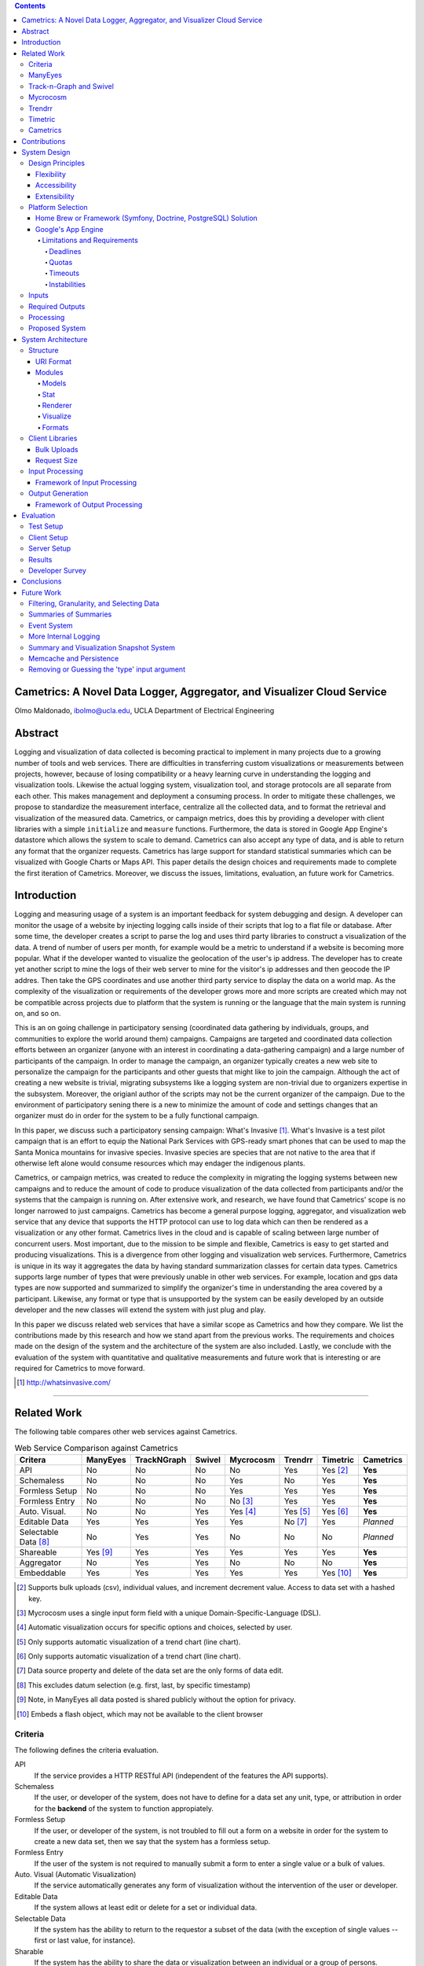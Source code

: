 .. contents::

Cametrics: A Novel Data Logger, Aggregator, and Visualizer Cloud Service
------------------------------------------------------------------------
Olmo Maldonado, ibolmo@ucla.edu, UCLA Department of Electrical Engineering

Abstract
--------
Logging and visualization of data collected is becoming practical to implement in many projects due to a growing number of tools and web services. There are difficulties in transferring custom visualizations or measurements between projects, however, because of losing compatibility or a heavy learning curve in understanding the logging and visualization tools. Likewise the actual logging system, visualization tool, and storage protocols are all separate from each other. This makes management and deployment a consuming process. In order to mitigate these challenges, we propose to standardize the measurement interface, centralize all the collected data, and to format the retrieval and visualization of the measured data. Cametrics, or campaign metrics, does this by providing a developer with client libraries with a simple ``initialize`` and ``measure`` functions. Furthermore, the data is stored in Google App Engine's datastore which allows the system to scale to demand. Cametrics can also accept any type of data, and is able to return any format that the organizer requests. Cametrics has large support for standard statistical summaries which can be visualized with Google Charts or Maps API. This paper details the design choices and requirements made to complete the first iteration of Cametrics. Moreover, we discuss the issues, limitations, evaluation, an future work for Cametrics.

Introduction
------------
Logging and measuring usage of a system is an important feedback for system debugging and design. A developer can monitor the usage of a website by injecting logging calls inside of their scripts that log to a flat file or database. After some time, the developer creates a script to parse the log and uses third party libraries to construct a visualization of the data. A trend of number of users per month, for example would be a metric to understand if a website is becoming more popular. What if the developer wanted to visualize the geolocation of the user's ip address. The developer has to create yet another script to mine the logs of their web server to mine for the visitor's ip addresses and then geocode the IP addres. Then take the GPS coordinates and use another third party service to display the data on a world map. As the complexity of the visualization or requirements of the developer grows more and more scripts are created which may not be compatible across projects due to platform that the system is running or the language that the main system is running on, and so on.

This is an on going challenge in participatory sensing (coordinated data gathering by individuals, groups, and communities to explore the world around them) campaigns. Campaigns are targeted and coordinated data collection efforts between an organizer (anyone with an interest in coordinating a data-gathering campaign) and a large number of participants of the campaign. In order to manage the campaign, an organizer typically creates a new web site to personalize the campaign for the participants and other guests that might like to join the campaign. Although the act of creating a new website is trivial, migrating subsystems like a logging system are non-trivial due to organizers expertise in the subsystem. Moreover, the origianl author of the scripts may not be the current organizer of the campaign. Due to the environment of participatory sening there is a new to minimize the amount of code and settings changes that an organizer must do in order for the system to be a fully functional campaign.

In this paper, we discuss such a participatory sensing campaign: What's Invasive [#]_. What's Invasive is a test pilot campaign that is an effort to equip the National Park Services with GPS-ready smart phones that can be used to map the Santa Monica mountains for invasive species. Invasive species are species that are not native to the area that if otherwise left alone would consume resources which may endager the indigenous plants.

Cametrics, or campaign metrics, was created to reduce the complexity in migrating the logging systems between new campaigns and to reduce the amount of code to produce visualization of the data collected from participants and/or the systems that the campaign is running on. After extensive work, and research, we have found that Cametrics' scope is no longer narrowed to just campaigns. Cametrics has become a general purpose logging, aggregator, and visualization web service that any device that supports the HTTP protocol can use to log data which can then be rendered as a visualization or any other format. Cametrics lives in the cloud and is capable of scaling between large number of concurrent users. Most important, due to the mission to be simple and flexible, Cametrics is easy to get started and producing visualizations. This is a divergence from other logging and visualization web services. Furthermore, Cametrics is unique in its way it aggregates the data by having standard summarization classes for certain data types. Cametrics supports large number of types that were previously unable in other web services. For example, location and gps data types are now supported and summarized to simplify the organizer's time in understanding the area covered by a participant. Likewise, any format or type that is unsupported by the system can be easily developed by an outside developer and the new classes will extend the system with just plug and play. 

In this paper we discuss related web services that have a similar scope as Cametrics and how they compare. We list the contributions made by this research and how we stand apart from the previous works. The requirements and choices made on the design of the system and the architecture of the system are also included. Lastly, we conclude with the evaluation of the system with quantitative and qualitative measurements and future work that is interesting or are required for Cametrics to move forward.

.. [#] http://whatsinvasive.com/


---------------------------------------------------------------------------------------


Related Work
------------
.. need into to section

The following table compares other web services against Cametrics. 

.. table:: Web Service Comparison against Cametrics

    +----------------------+----------+-------------+--------+-----------+----------+----------+-----------+
    | Critera              | ManyEyes | TrackNGraph | Swivel | Mycrocosm | Trendrr  | Timetric | Cametrics |
    +======================+==========+=============+========+===========+==========+==========+===========+
    | API                  | No       | No          | No     | No        | Yes      | Yes [#]_ | **Yes**   |
    +----------------------+----------+-------------+--------+-----------+----------+----------+-----------+
    | Schemaless           | No       | No          | No     | Yes       | No       | Yes      | **Yes**   |
    +----------------------+----------+-------------+--------+-----------+----------+----------+-----------+
    | Formless Setup       | No       | No          | No     | Yes       | Yes      | Yes      | **Yes**   |
    +----------------------+----------+-------------+--------+-----------+----------+----------+-----------+
    | Formless Entry       | No       | No          | No     | No [#]_   | Yes      | Yes      | **Yes**   |
    +----------------------+----------+-------------+--------+-----------+----------+----------+-----------+
    | Auto. Visual.        | No       | No          | Yes    | Yes [#]_  | Yes [#]_ | Yes [#]_ | **Yes**   |
    +----------------------+----------+-------------+--------+-----------+----------+----------+-----------+
    | Editable Data        | Yes      | Yes         | Yes    | Yes       | No [#]_  | Yes      | *Planned* |
    +----------------------+----------+-------------+--------+-----------+----------+----------+-----------+
    | Selectable Data [#]_ | No       | Yes         | Yes    | No        | No       | No       | *Planned* |
    +----------------------+----------+-------------+--------+-----------+----------+----------+-----------+
    | Shareable            | Yes [#]_ | Yes         | Yes    | Yes       | Yes      | Yes      | **Yes**   |
    +----------------------+----------+-------------+--------+-----------+----------+----------+-----------+
    | Aggregator           | No       | Yes         | Yes    | No        | No       | No       | **Yes**   |
    +----------------------+----------+-------------+--------+-----------+----------+----------+-----------+
    | Embeddable           | Yes      | Yes         | Yes    | Yes       | Yes      | Yes [#]_ | **Yes**   |
    +----------------------+----------+-------------+--------+-----------+----------+----------+-----------+

.. [#] Supports bulk uploads (csv), individual values, and increment decrement value. Access to data set with a hashed key.
.. [#] Mycrocosm uses a single input form field with a unique Domain-Specific-Language (DSL).
.. [#] Automatic visualization occurs for specific options and choices, selected by user.
.. [#] Only supports automatic visualization of a trend chart (line chart).
.. [#] Only supports automatic visualization of a trend chart (line chart).
.. [#] Data source property and delete of the data set are the only forms of data edit.
.. [#] This excludes datum selection (e.g. first, last, by specific timestamp)
.. [#] Note, in ManyEyes all data posted is shared publicly without the option for privacy.
.. [#] Embeds a flash object, which may not be available to the client browser

Criteria
========
The following defines the criteria evaluation.

API
    If the service provides a HTTP RESTful API (independent of the features the API supports).

Schemaless
    If the user, or developer of the system, does not have to define for a data set any unit, type, or attribution in order for the **backend** of the system to function appropiately.

Formless Setup
    If the user, or developer of the system, is not troubled to fill out a form on a website in order for the system to create a new data set, then we say that the system has a formless setup.

Formless Entry
    If the user of the system is not required to manually submit a form to enter a single value or a bulk of values.

Auto. Visual (Automatic Visualization)
    If the service automatically generates any form of visualization without the intervention of the user or developer.
    
Editable Data
    If the system allows at least edit or delete for a set or individual data.
    
Selectable Data
    If the system has the ability to return to the requestor a subset of the data (with the exception of single values -- first or last value, for instance).
    
Sharable
    If the system has the ability to share the data or visualization between an individual or a group of persons.
    
Aggregator
    If the system has the ability to summarize, or aggregate, the data submitted for statistical understanding. For example, for a number series if the system can return the maximum value passed, then the system passes the aggregator criteria.
    
Embeddable
    If the system has the ability to provide the user with a manner to publish to a website or to copy/paste some code into another website without any further user intervention.

ManyEyes [#]_
=============

ManyEyes, by the IBM's Visual Communication Lab, allows the community to take public data sets and visualize them from a slew of available visuals. Due their strong focus on visualizations, they have lacked support to many of the criteria. The social and the wide variety of visualization options, however, could and should be implemented in Cametrics in the future.

.. [#] http://manyeyes.alphaworks.ibm.com/manyeyes/

Track-n-Graph [#]_ and Swivel
=============================

Track-n-Graph and Swivel are tools to track anything about their lives and to make sense of data, respectively. Track-n-Graph and Swivel fail on similar criteria because they depend highly on user's input on the type, unit, and other attributes of the data set that is uploaded and visualized. All steps in the flow of the data the user has an critical role. Their lack of API, for instance, forces the users to go on to their web site to upload bulk sets of data and the user has to setup the schema of the data appropiately before any uploads can even begin. 

.. [#] http://www.trackngraph.com/www/
.. [#] http://www.swivel.com/

Mycrocosm [#]_
==============

Mycrocosm is a form of microblogging with the use of visualization. Assogba, et. al., had similar objectives with Mycrocosm as Cametrics. Mycrocosm attempts to reduce the time to report/collect the user data by simplifying the user interface to report new data to the system. To enter data a user follows a simple Domain Specific Language (DSL) to denote new data sets or new values for a data set. Furthermore, Mycrocosm appears to be schameless which has the added benefit of reducing the complexity of the DSL. For time inputs, for example, the user just has to have 'time' as part of the input string and the type of the data set is automatically associated with time intervals. Unfortunately, they do not have an API or an aggregation (summary) of the data passed to the data sets. 

.. [#] http://mycro.media.mit.edu/

Trendrr [#]_
============

Trendrr takes public data sources and creates trend lines from the data received. Trendrr has custom data input, but is limited to the allowed data types that can be passed. Trendrr also has restrictions on how to select or delete portions of the data. Otherwise, Trendrr follows similar features as Cametrics in that they support an API for client input. This allows a generic device to create a data source stream for *many* others to use the feed for their own purposes. 

.. [#] http://trendrr.com/


Timetric [#]_
=============

Timetric is a tool for visualizing statististical data. Timetric became very close to supporting most of the criterian that would satify the requirements for the project. Unfortunately, their focus of their service is strictly on time series events, in other words on number value inputs. Aggregation of the data is also an unsupported feature.

.. [#] http://timetric.com/

Cametrics
=========

As indidcated in the table, Cametrics is in the progress of adding selecting (including resolution support) of the data set. Moreover work is in progress to add the ability to delete specific data set or datum (with appropiate reductions in the summaries).


---------------------------------------------------------------------------------------


Contributions
-------------
Camertrics is a new take on the data visualization, aggregation, and logging. In all the services, no one attempts to log data as it is being pushed by a script. The only one comparable to that is trendrr but they use public data streams which do not have the same data rate as participatory campaigns. Moreover, some of the services are strict in the type of data that is passed into the system. In contrast, Cametrics accepts any data type as passed by the organizer. If the system does not support the type, it is a matter of extending a subclass and following the interface defined in the parent class. Afterwards the system is capabple of supporting the type. Likewise, formats as returned by Cametrics are independent on the limitations of the system. New formats can be added in hours and organizers can contribute their own Renderer classes. By far the biggest contribution, is the simplicity in getting started and visualizing the data collected -- and as it is being collected. All other services require the user to build the visualization, for Cametrics the visualization is automated and can be customized to fit their needs. 

---------------------------------------------------------------------------------------


System Design
-------------

Design Principles
=================
The design of the system should support flexibility, accesability, and extensibility principles.

Flexibility
~~~~~~~~~~~
The developer should not have to learn a new language or have formal training on database system design to understand how to create or organize data sets. The system should conform to the developer's own concept of how the data is organized -- be it hierarchical or relational. Likewise, the system should encourage code reuse, simplicity (KISS), and intuitiveness when defining new data sets and recalling values or statistics from the system.

Accessibility 
~~~~~~~~~~~~~
The system should be accessible programmatically and through an interface on a website. In either case, the system should have standard Create, Retrieve, Update, and Delete operations for all data sets, datum, and campaigns. The system should have a 99.9% up time and the responsiveness of the upload and download mechanisms of the site should be responsive so that systems that embeds or pushes data out and into the system are not bottlenecked by Cametrics.

Extensibility
~~~~~~~~~~~~~
Since campaigns are rapidly being deployed and user requirements per campaign fluctuate per client basis, the system has to have the ability to start with a base class of standard features but be able to support outside developement of the system. At each critical stage of the data flow from the input, to processing, to storage, to the retrieval, and the visualization should have a standard interface that a developer can use to subclass into a specific purpose that may not have been covered.


Platform Selection
==================
In selecting a platform to build Cametrics, one has a large variety of options that range from building your own personal framework, using a framework solutions, or using a cloud service. Although there is great benefit, and practice, in creating your own framework or utilizing a known, and popular, framework solution which includes an ORM and a standard DB (which can then be deployed to Amazon's EC2) we found Google's App Engine to be most appropiate for the system.

Home Brew or Framework (Symfony, Doctrine, PostgreSQL) Solution
~~~~~~~~~~~~~~~~~~~~~~~~~~~~~~~~~~~~~~~~~~~~~~~~~~~~~~~~~~~~~~~
The strength in creating an in-house solution by starting from scratch or selecting from a popular solution such as Symfony [#]_, Doctrine [#]_, and PostgreSQL [#]_, is in the flexibility in owning your own system. There's no quota limit, no time limit (assuming you remove execution limit in the programming language configurations -- PHP's ``set_time_limit``, for example), and there's no unexpected platform limitations that we might encounter by using a specific version of a language or missing dependencies due to system security measures by the platform developers. And many more. There's less things that one will be surprised by.

The downfall of a home brew or even using popular frameworks is the learning curve. This is especially true for the home brew system, which has very minimal documentation and maintenance support from a community. For the popular framework solution, it is less of a problem because the frameworks tend to have a large and active community to improve documentation and troubleshooting of the system usage and bugs; but due to the large number of framework components one would have to learn mulitple tools before one can understand how to troubleshoot errors. Additionally there is no guarantee that the system is scalable or responsive. Due to the prototype nature of most projects, one cannot load the testing environment with stress tests or real world usage. On average, most systems have to go an extensive testing to then realize that a large portion of code worked but was extremely ineffective to return results in a responsive manner.

A counter argument would be to use Amazon's EC2 [#]_ to compliment the home brew or framework solution so that *becomes* scalable. In other words, use more resources only when necessary. While this may be true, we argue that the system is not scalable it simply was fed more fuel to consume. Using EC2 will not address the non-scalable portions of the system and will only accrue costs which will then make the service impossible to run for free or without support from the community.

.. [#] http://symfony-project.org/
.. [#] http://doctrine-project.org/
.. [#] http://postgresql.org/

Google's App Engine [#]_
~~~~~~~~~~~~~~~~~~~~~~~~
Almost the reciprocal of the previous platform considerations, Google App Engine has a standard look and feel. The platform runs under Python 2.5.2, and only Python. All necessary packages to run a full-fledge system is already included in the SDK and makes getting started a breeze. This should satisfy a concern that the system may become unmanagable between the number of administrators and developers that shift and join the team as the years and use of the system progresses. Furthermore, makes the distribution of "Cametrics" as an open source project more appealing for others to use for their own projects to host to other people or domains.

The app engine also has a unique technology not common to the previous platforms: BigTable [BigTable]_. The BigTable has an interesting property that each entity (or record) is unique from each other. One record may have x-number of attributes (or columns) associated to the entity. This can differ from the kind (or table) definition that was defined in a model (schema) file. This is a very appealing property. One of the criteria discussed previously in the `Criteria`_ section is flexibility. If the columns are not fixed and we can create new columns for an object at run time, then this allows us to create decorator modules that receives the records which then modify the record columns without knowledge of the rest of the system.
.. ^^ may not be done

We are also guaranteed that the system will be assesible and scalable. The deployed application Cametrics, will run on Google's infastructure and it is very unlikely that their systems will go down without anyone noticing. Outsourcing the maintenance of the system, is very appealing because this allows us to focus strictly on the code quality and usage of the system. The site is almost guaranteed to be scalable not because we are in the "cloud" but because we are forced to be scalable. Google has a 30 second deadline that if a script does not finish within 30 seconds all operations seize and a ``DeadlineExceptionError`` is raised and the system has to respond within a few microseconds to handle the exception or the exception will terminate the running code. In the `Limitations and Requirements`_ we discuss other Google App Engine limitations and how they forced a specific manner of designing the internals of the system.

.. [#] http://code.google.com/appengine/
.. [BigTable] F. Chang, J. Dean, S. Ghemawat, W. C. Hsieh, D. A. Wallach, M. Burrows, T. Chandra, A. Fikes, and R. E. Gruber. BigTable: A distributed storage system for structured data. In Operating Systems Design and Implementation, 2006.

Limitations and Requirements
''''''''''''''''''''''''''''
In the process of design and testing of the system the following limitations became strict requirements that needed to be followed.

Deadlines
+++++++++
Google App Engine has a strict execution time deadline. In other systems, one could change the exeuction time limit to more than 30 seconds, but in Google App Engine all requests are given a 30 second window to execute. If the request handler script fails to terminate before the deadline the script is terminated by a DeadlineException exception. This is by far one of the growing problems that other developers have had to face, and simple optimizations can lend a big hand to recuding the latency of a script. For example, maintenance of your code and keeping it simple and with minimal dependencies has an immediate benefit in the execution time. For example, the first iteration of Cametrics all critical paths used Django 1.0.2 framework (in Google App Engine SDK, Django 0.96 is available) to handle requests. Because the 1.0.2 version of Django is not included in the SDK, a separate ``.zip`` archive of all the Django files is used in order to pass the 1000 files allowed in an application requirement. At every request, the zip file had been unzipped and loaded onto the Python runtime so that the framework can problem handle the request. This meant that every request had a fixed cost of a few seconds. Although this was not a big concern in the processing, other issues will be discussed in this section, a few seconds can be saved by removing this dependency from the critical paths. In a newer iteration of Cametrics, the POST and GET of data paths have been regressed to only use native SDK environment. As a result, GET operations are taking milliseconds in response rather than seconds. The difference is very apparent to a user. 

Quotas [#]_
+++++++++++
Everyday an application under the Google App Engine platform has to execute within a certain quota that is limited per day and per rate. For example, the CPU Time spent in a day may not exceed 46.30 CPU hours. Requests, for example, may not exceed 133328 requests in a day and also cannot exceed 500 requests per seconds. Understandably these quotas and requirements are set to prevent system overloading and for ensuring equal share of the platform. 

With billing enabled these limits change and daily limits are increased. For example the requests allowed in a day can change to 43,000,000 requests and the rate allowed is now 30,000 requests/minute. From speaking to a Google App Engine developer in the bi-monthly Internet Relay Chat (IRC) sessions, even enabling the Billing without a set budget has an immediate impact on the system performance. More tests are needed to verify this claim.

But even with billing enabled there fixed requirements that a developer must obey. File count limit, for example, states that an application may not have more than 1000 files in an applications. This prevents users in maliciously using the App Engine as a data warehouse. Likewise, one cannot exceed 1 MB per record size in the datastore. There are many more quota limits and many more hidden, or at least not well outlined, that an application has to follow.

Even with these requirements, a developer learns how to adjust the design of the system and perhaps it is warranted to claim that out of necessity a stronger and faster system is built. More discussions of how Google has affected Cametrics design are scattered in the rest of the paper.

.. [#] http://code.google.com/appengine/docs/quotas.html

Timeouts
++++++++
After deploying Cametrics and a few number of users of the What's Invasive campaign started contributing data to the campaign, we noticed a large number of Deadline Exceptions. After some investigation there were two reasons for this occurance. First, the number of data points passed to the system was well over 50 records. For each record a statistic and histogram record need to be pulled or created from the datastore. These pull or creates per 50 records has an immediate toll on the execution time. Moreover, for each of the 50 records and any modified statistic or histogram record each had to be saved to the datastore before the execution would finish. Evidently pulling, updating, and saving per record was an efficient design choice. This has since been modified and now the goal for this critical path is to reach a near 1:1 ratio (meaning for 1 data record, 1 put or save transactions required). This is discussed further in the `Input Processing`_ section.

What we were soon to discover, however, of doing a 1:1 optimization was that the datastore is sometimes incapable of storing large number of modules in one transaction. When we attempted to save 1000 and more entities in one transaction (using a single ``db.put`` with a list, or array, of 1000 entities) a sudden rise in ``Timeout`` exceptions. After doing some research, this is yet another one of those limitations by the Google App Engine that has not been underlined by any documentation. The responses to the ``Timeout`` exceptions in the Google Discussion Group for the App Engine, the Google Developers suggest that this may be due to internals not responding on time to save the entities and that the current solution is to "try again." As a result, a new algorithm that attempts to save all the datastore was deviced and further discussed in the `Input Processing`_ section.

Instabilities
+++++++++++++
Similarly to the ``Timeout`` exceptions, another unexpected exceptions were being raised when we wanted to wipe the datastore (Google App Engine) of all the data that had been saved in one day. In particular, we were anticipating large volume of data from the campaign and we wished to have a clean datastore to so that we can understand the impact of a real world usage on the data store. Although these timeouts were of no severity, since we were Bulk deleting the data, we soon found out that there is collateral damage when doing bulk delete on the Google datastore. After some time of deleting all the day, we were soon pressed to find that the site, and system, were behaving erradically. After some investigation, there are other developer reported incidents that after massive deletions of the data store their system became unstable and that only after a large period of time did the system start to behave as expected. This is an ongoing issue for the Google App Engine developers, and our only solution is to be more careful with the data that we upload to the application. As a result, a separate application has been created (``cametrics-stress``) to be used a testing and staging environment. We found that after 4 days of allowing the cametrics application to have 0 data contributed (we used cametrics-stress as a temporary datastore), that on the 4th day we found the system to start behaving correctly by showing some data that did not get deleted correctly.

Inputs
======
As discussed in the `Flexibility`_ subsection, the allowed inputs to the system should have minimal restrictions and low number of requirements for the user can start to measure (log) data to the System. The formats allowed as inputs should also accept various popular formats like csv, json, or at the root of the allowed accepted values a simple ``POST`` with multiple or single value for the ``value`` field.

Required Outputs
================
At a minimum, the system should return the logged data and any summaries/statistics that were computed as the data had arrived in the requested format provided by the user. Additional formats, or allowed outputs, should include images for Charts and JavaScript objects for easily populating a Google Maps API. These are the typical tools used by researchers to visualize statistical data as well as representing a location trace as a polyline or a series of of GMarkers for marking specific points in the path. As discussed, the output should support extensibility principle and have an accessible interface for a developer to contribute their own output format for others to use for their own projects. Moreover, the objects that can be selected for the output should be accessible without the use of a client software and to select the format of the output should not require the user to have a client for the system to return the data in the requested format.

Processing
==========
There are three processings that should occur: preparing, calulating, and visualizing the data. The prepare process should clean and validate the input to the system. The calculations that are executed, according to the type of data, should produce a summary of statistical information for that data. Lastly, the developer will use the summaries or the values of as they were logged or cleaned by the system and a visualization process should represent the data in the requested format and representation by the user or developer.

Proposed System
===============
Cametrics is the culmination of addressing all the previous design and user requirements. Cametrics provides other developers with a base class for Summaries, Rendering, and Visualizations which should cover most use cases but if necessary the system has the ability to accept developer contributed classes and should adapt naturally without internal modifications. Because the system runs in the Google App Engine, the system can be accessed with an uptime of at least 99.9% and the infastructure will scale (up to the quota limits) without system developer's intervention on the system. Furthermore, App Engine simplifies the deployment, development, and contributions of the system. The developmetn and external developer's contributions are simplified due to BigTable's unique property of having a flexible (schemaless) entity defintion which would allow entities (records) in the system to be decorated with additional attributes (columns) by the Summary modules that are applied to the type of data passed to the the system. Additional details of the running system in the `System Architecture`_ section of this paper.


---------------------------------------------------------------------------------------


System Architecture
-------------------
To best describe the architecture, we will use a concrete example. At this time a participatory sensing campaign, What's Invasive [#]_, is using Cametrics to provide the participants with feedback in the form of statistics of their number of contributions, the coverage of the area by the participants, the variety and quantity of the invasives that have been discovered, and more. The objective of the What's Invasive campaign is to empower the National Park Services in the Santa Monica Mountains with new tracking and discovery technology against invasive species. An invasive species is a species that is not indigenous in the area and that are consuming resources from native species.

Campaign participants run a campaign client called Campaignr [Campaignr]_, which posts sensor data (GPS, tags, and images) to an organizer's script on their web server. For demonstration purposes, the organizer's script is using the Cametrics PHP Client, but this step may have been unnecessary if the organizer had prepared the Campaignr client to post appropiately to the Cametrics server using HTTP methods. In the organizer's script, Cametrics is initialized with a ``secret key`` (given to the organizer when they author a campaign via the Cametrics website -- the only required step before they can begin using Cametrics). The organizer's script will process the data and call the static ``measure`` function to log a value to Cametrics. This value may be a number, string, location, datetime, and many more. See the discussion in the `Input Processing`_ subsection for more information. At the end of the PHP script, all the recorded data is ``POST``-ed to the Cametrics server. Cametrics then processes the input and calculates summaries which can be used immediately after the request. The organizer's website can then include the visualization by requesting to the Cametrics server for the namespace, path, and format of the data. For example in the following figure, the organizer's website is requesting that cametrics provide all the ``values`` that have been posted to the ``namespace`` entries with the ``gc`` (Google Charts API) format.

.. figure:: system_overview.png
    :alt: System Overview figure
    
    An overview of a simple participatory sensing campaign using Cametrics.

.. [#] http://whatsinvasive.com/
.. [Campaignr] http://wiki.urban.cens.ucla.edu/index.php/Campaignr

Structure
=========


URI Format
~~~~~~~~~~
Cametrics follows a strict, but flexible, URI format/pattern to access all the data sets, summaries, and visualizations stored.

``.../namespace[/path[.format[?query_string]]]``
    
namespace:
    The namespace is synonymous to a nickname created by the organizer. This is contrary to timetric, trendrr, and other web services that allow the user to create their own data because these services return a hashed key for the created data set. The hashed key requires the organizer to keep a mapping file/script or to use the service's web site to associate a key to a data set. A namespace is an unencoded text; the namespace has representation and a meaning for the organizer. For example, a simple namespace of: ``'participant.visited'`` is easy to remember and understand. Futhermore, an organizer can use the ``participant`` to keep all things that related to the participant together. For example, a namespace of ``'participant.trace'`` defined a relationship between the trace data to the participant. At this moment, Cametrics does not support access to the participant trace or visited data sets from the URI by setting the ``path`` parameter. Moreover, an interesting future work would be to relate data sets across multiple campaigns/projects by using the namespace and histogry of the namespace usage (formats requested, visualizations rendered, and most used objects of the data set).
    
    Even though the example states that the user can use ``participant.visited``, but correct to access the namespace with Cametrics is to convert any combination of non-alpha numerical character into a single ``/``. For example, ``participant.visited`` (as entered through the PHP client) would be accessed through HTTP with ``participant/visited``. This is also the case for ``participant::visited``, which would result in: ``participant/visited``. This restriction may be removed in the future.
    
path:
    The path is an accessor mechanism into the data set. The path is best described a by a series of examples. Assuming the namespace is ``'participant.trace'`` and type is ``'location'``, the path of ``values`` returns all the location values stored on Cametrics. The path of ``stats`` returned all the statistics calculated by the summary modules that matched the type of the data set. The path of ``stats/min.longitude`` returns a single longitude value (useful for knowing the boundary of the data). Path of ``stats/geotudes/37561.91.68.99.62`` returns the total number of GPS locations that are inside the Geotude [#]_ box (useful for understanding area covered by the participant). 
    
format:
    The format similar to file extensions in a file system. By appending a ``.json`` to a path, Cametrics returns a JSON [#]_ formatted object. The `Renderer`_ modules define supported formats for Cametrics and have a simple interface for an external developer to contribute their own formats. For the What's Invasive campaign, for instance, a request was made to support rendering location values into a Google Maps API [#]_ ready objects, such as polylines or markers. By overwriting a few of the base classes that ``Renderer`` module provides, we were able to transform the location traces from one representation (a Python dictionary) into a JavaScript string that uses the Google Map API's ``GMarker``, ``GLatLng`` and ``GPolyLine``.

query_string:
    The query string is the analogous of passing arguments to a function. Each argument is passed along the Render and Visuals modules. More documentation is available on the website [#]_, but as an example using the ``.gchart`` format and a ``query_string`` of: ``?cht=p3&chs=250x100&chco=054700`` informs the Google Chart Renderer that the object should be represented as a 3D-pie chart (``p3``), the size of the chart should be **250** by **150** pixels (``chs``), and the color of the chart (``chco``) should be **#054700**. Notice that the parameters are exactly as if someone was using the Google Chart API directly. The Google Chart formatter happens to generate a URL with the data (``chd``) and other data dependent parameters like the x- and y- labels. Having to provide a ``query_string`` is a bit convoluting, so most formatters have default options. A future work, would be to adjust the default parameters by how organizers (or participants) like to view their data.    
    
The following is a complete example of a possible URL that Cametrics supports: ``http://cametrics.appspot.com/measure/public_key/participant/visits/stats/weekday.gc?cht=bhs``. This will use the ``participant.visits`` namespace, and access the statistics (``stats``) calculated for all the datetime (defined in the statistic object, or the data) entries and return a stacked Google Chart's (``gc`` an alias for ``gchart``) bar graph of all the weekdays (Sunday through Saturday) that the participant has visited the website.

With exception of ``path`` and ``query_string``, Cametrics also uses the URI format to accept HTTP POST. For bulk uploads, Cametrics currently only accepts POSTs to an empty ``namespace``.

.. [#] http://www.geotude.com/about/nutshell
.. [#] http://www.json.org/
.. [#] http://code.google.com/apis/maps/
.. [#] http://cametrics.appspot.com/

Modules
~~~~~~~

Models
''''''
The models module contain all the modules known to Cametrics: Campaign, Storage, Statistics, and Histogram. Each of the models are subclasses of the SerializableExpando (a subclass of the ``db.Expando``, from App Engine), which has the ability to transform the models into ``JSON`` or Python dictionaries. 

The Campaign ...
.. I forgot to include this

The Storage model houses all the data with campaign, namespace, type, created_on, and stats attributes (columns). Although the statistics for a data set is unique to each namespace, the Storage entities have a referenced property to their statistics to reduce the number of requests to  the datastore and to simplify the development in the other modules (in particular the Stats module). 

The Statistics holds all the statistics for a campaign and namespace. The stats module will either get or create a statistic entry based on the campaign and namespace combination. The only defined attributes are the campaign, namespace, count, and histograms. The count is the only mandatory statistic because of its use in other statistics (for example calculating the mean of a number) and organizer's own tracking.

Histogram model is similar to the statistics model because there are almost no attributes attached to the model. The histogram has a statistic and name attributes which when combined produces the key to the histogram. The stats module will try to tally all occurrences to various histograms. If the histogram is not stored in the datastore, the tally function will add a reference to the statistics, create the Histogram entity, and increment the count in the index (attribute) of the Histogram. For example in the string summary class, a 'hits' histogram is attached the stats entity for the namespace and if the string of the value passed to Cametrics has not been seen before, the Histogram entity (created or retrieved) gets a new attribute as the value and sets the value to for the number times 'hit' or seen to 1. The next time that Cametrics received the exact (case sensitive) of the value, the value for the histogram attribute (of the passed value) will be 2. 

Stat
''''
The Stat module contain all the Summary classes known to Cametrics: NoSummary, Summary, NumberSummary, StringSummary, DatetimeSummary, and LocationSummary. All Summary classes must have a prepare and calculate method which are called for each datum in the data passed to Cametrics. The prepare method primarily converts the value passed to the system into the expect format. This is particularly important to datetime and location summaries. The DatetimeSummary and LocationSummary normalizes the raw string by adding to the datum two new attributes: timestamp, datetime and longitude and latitude; respectively. This allows for the calculate method and other subclasses of these classes to have a standard interface to access from the datum. If an exception is thrown, or the datum cannot be prepared for processing, the datum is invalidated and removed from the input processing pipeline.

All Summaries subclass NoSummary. NoSummary's prepare method simply assures that the datum entity passed has a value attribute (the raw value) and that it is not empty. The calculate method increments the statistic's count by one. The NoSummary also defines other helper methods such as invalidate and tally. The invalidate method adds a private attribute, ``_valid``, that is used by the pipeline stages to remove the datum from being saved into the datastore. The tally method is a helper for the the histogram classes. This reduces the need to understand the intricacies of Cametrics model design. The required parameter are the statistic entity and the name and index of the histogram that needs to be incremented.

NumberSummary's prepare method converts all expected numbers to its appropiate type. Note, however, that integers stored in the datastore become long integers. This is the normal behavior of the datstore. The calculate method, currently, adds a min, max, sum, and mean to the statistics. The min and max are continously updated if the value is less or greater than the min and max values, respectively. The sum and mean are accumulated and computed for the running sum and average of the data series. The NumberSummary matches any of the following types (as provided by the organizer in their scripts): number, float, int, integer, long.

StringSummary inherits from the Summary class which keeps a tally of all the values passed. The StirngSummary mathces all: str, string, and text types passed. The prepare method ensures that the system can properly parse the value passed into a string.

DatetimeSummary accepts date, datetime, and timestamp values and normalizes the datum entities with the timestamp and datetime attributes so that the calculate method and other subclasses can properly work with the datum. The calculate method creates a number of interesting histograms: years, months, days, hours, minutes, seconds, weekdays, dayth, weekdayth, hour.weekday, day.hour, and weekday.month. Each of these are just counters for the the series of the data passed to Cametrics. From these buckets one can discern the most active months, hours, minutes, weekday (Mon.-Sun.) and even seconds (although this may be removed if we find that this histogram is rarely used). The dayth and weekdayth buckets are histograms for day and weekday in the year. After a year this can provide a clear picture of a trend in contributions. The hour.weekday, day.hour, and weekday.month have special meanings. The hour.weekday is a timecard that can be visualized with a bubble scatter plot. The size of the bubble is the value at the hour.weekday, and the indexing to the chart is done by the '.' separated values. For example, ``'8.1' = 2`` indicates that there were two events that occured at 8 am on Monday (``1``). This is similar to the other ``'.'`` separated attributes.

LocationSummary accepts location and gps type inputs. For each data passed, LocationSummary prepare normalizes each datum entry with longitude and latitude. In the calculate method, we are currently augmenting the datum entry with a min, max longitude and latitude for creating a boundary of the data set. Moreover, the calculate method adds a geotudes [#]_ histograms which up to 7 grid resolutions. For example, an input of ``-118.44271302223206,34.06945813747638`` would have up to ``37561.95.35.07.52.48.16`` indexable values.

Currently the system does not support Intervals (start and stop timestamps), will soon be added due to its importance.

.. [#] http://www.geotude.com/about/nutshell

Renderer
''''''''
Renderer classes have a very similar interface to Summary classes in order to minimize the complexity in developing new subclasses. The Renderer classes that are currently supported: NoRenderer, Renderer, GChartRenderer, and GMapRenderer.

The NoRenderer defines the interface that all other renderer classes should use. The ``get_values``, ``get_statistics``, ``render_values``, ``render_stats``, and ``render`` are all the functions that the subclasses may need to override. By default, the ``get_*`` methods return empty list and dictionaries. The Renderer class override the get methods for centralizing a single point to get the values and statistics. 

The JSONRenderer matches the json format, and converts all values into json ready objects by replacing the datastore specific types into types that can be simplejson [#]_ can convert into a JSON string. Additionally, the render method returns a JSON object with the values and stats if the path is empty. Otherwise, if the path is stats or values it returns the JSON object for the object as described in the `URI Format`_ section.

The GChartRenderer matches gc and gchart formats and redirect the user to a generated url as specified by the Google Chart API. Similar to the JSONRenderer, the GChartRenderer converts the values and stats into dictionaries or objects that the Visualize module can accept. The Visualize module then has the logic necessary to transform the object passed to it (either a list of values, statistic dictionary, or an object within the statistic).

GMapRenderer matches gm or gmap formats and currently only support the rendering of values. Using the ``type`` parameter in the query string (see `URI Format`_) the GMapRenderer renders the values as a JSON list (when type is ``raw``), a JSON dictionary for an encoded polyline (when type is ``encoded``), a GMap API-ready encoded polyline (when type is ``polyline``), or as a GMap API-ready markers (when type is ``markers``). The last two cases follow a simple example [#]_ [by the Google Map API. The GMapRenderer also supports ``callback`` and ``class`` parameter in the query string which will format the string returned by the renderer to do a standard JavaScript function call with the first parameter as the object returned, or similarly to use a map class to directly add the overlay (polyline or markers) directly. 

.. [#] http://undefined.org/python/#simplejson
.. [#] http://code.google.com/apis/maps/documentation/overlays.html#Encoded_Polylines

Visualize
'''''''''
The Visualize classes follow the same pattern as the previous classes. The classes currently supported by Cametrics to visualize the data are: NoVisual, Visual, NumberVisual, StringVisual, DatetimeVisual, and LocationVisual. The Visual module uses a third-party Google Charts API Python Client pygooglecharts [#]_ to minimize the load on the developers to derive helper functions to generate a url. The NoVisual class has a simple interface: ``get_url`` and ``add_labels``. The Visual class overrides the ``get_url``, and its purpose is to get the correct chart according to the ``cht`` parameter passed in the query string, and to set the values and keys that the chart needs to add as the data and values for the chart. Lastly, it generates the url and appends all non-visual specific parameters to the resultant url. This in effect opens the Google Chart API for the organizer or user to modify at their leisure without having the Visual classes to reproduce the same behaviors. For example, one can pass the chart color paramter (``chco``) and the Visual classes will ignore this parameter and the Google Charts API will do the necessary work so that the chart uses that color scheme.

The NumberVisual which matches the same types as the NumberSummary types, simply overrides the ``add_labels`` method so that the order and position of the values and keys are appropriate when visualizing numerical data.

The other visual: String, Datetime, and Location, lack a complete implementation and currently behave as a NumberVisual. The Datetime visual will soon incorporate visualization for timelines and support for the '.' separated histograms like the ``hour.weekday`` histogram (a timecard [#]_).

.. [#] http://pygooglechart.slowchop.com/
.. [#] http://dustin.github.com/2009/01/11/timecard.html

Formats
'''''''
.. Do I need this still?

Client Libraries
================
At this time Cametrics has released a PHP client. Python and JavaScript clients are next to be released. The two main functions of the PHP client are ``initialize`` and ``measure``. The ``initialize`` function's first argument is the ``secret_key`` as given by the Cametrics website in the campaign details page, and the second argument is for modifying the default options that the client uses like changing the hostname (typically, for local testing) or modify the request size required before the client can post to the server. 

Bulk Uploads
~~~~~~~~~~~~
The early development of the client ``POST``-ed to the Cametrics server at every ``measure`` call. This seemed appropiate when testing locally, but one of the lessons learned from working with the Google App Engine, is that doing a request per every call of ``measure`` does not scale. For example, the What's Invasive logging script file has 8 measurements. At 8 requests per execution, PHP began to limit on the amount of memory and resources that the system can consume. As a result, the client and Cametrics were modified to allow bulk uploading. In this manner, the execution of the script would only request at the end of the script execution. This reduced the latency of the script. The results are shown in the `Evaluation`_ of Cametrics.

Request Size
~~~~~~~~~~~~
In addition to the bulk upload feature that resulted out of too many requests to the server, another emerging problem was exceeding the deadline allowd for an execution of a python script on Google. See `Limitations and Requirements`_ for more information on the deadline exceeded exception. As a temporary work around, the PHP client trades reduced latency for guarantee that the data passed to the server is saved. Notably, this should not be something that a client library should be concerned of, but until a more permanent solution is in place on the Google App Engine -- like immediately saving any unsaved Python objects to Memcached before the script is terminated -- the client reduces the amount of data Cametrics has to process.

Input Processing
================

.. figure:: input_overview.png
    :alt: Input Processing Overview
    
    An overview of the input processing pipeline as data is received by Cametrics.

Framework of Input Processing
~~~~~~~~~~~~~~~~~~~~~~~~~~~~~
As illustrated in the figure above, during a HTTP POST to the system the participant's data will be processed in a pipeline fashion. For each value a datum (Storage) entry is created (but not yet pushed to the datastore) and the datum entity (now an actual Storage entity) is prepared by the correct `Stat`_ module which will augment the entity if necessary. During the calculate method of the stats, the necessary statistic entity and histogram entities are created and incremented. 

After the datum passes through the processing (without an invalidation from the prepare method) the data is stored in local memory (in a Python list). The created or retrieved statistics and histograms are also kept locally in two separate data structures. The first, a global private variable ``_STATS`` is a dictionary indexed by the statistic's key (or generated key by using the campaign key and namespace value -- important to prevent unnecessary datastore transacations). Likewise a ``_HISTS`` global private variable exists for all the historgrams that are retrieved or created. On the next datum, the storage entity is created but the stats and histograms are checked if they exist locally in the ``_STATS`` and ``_HISTS`` data structures to be reused and updated. This had a significant decrease in the latency for input processing. Discussion on the evaluation of Cametrics in the `Evaluation`_ section.

After all the data is processed and is waiting to be saved, the send to datastore combines all the data, statistics, and histogram entities into a single list. As mentioned in the `Limitations and Requirements`_ subsection we were surprised that we could not put a large (over 500 entities in a list) into the datastore in a single transaction. Due to the timeout exceptions that were raised by the datastore, the Send to Datastore method had to be redesigned so as to prevent that the complete transaction from being rolledback -- and preventing any data from being saved.

.. figure:: send_to_datastore.png
    :alt: Send to Datastore Algorithm Explained
    
    Pictorial explanation of the send to datastore algorithm and an example of an erroneous entity and how the algorithm adjust against it

Likewise, we found that if an entity could not be saved, for any particular reason, into the datastore then the complete set of entities would be rolledback. The above figure demonstrates how the most current send to datastore algorithm works. A while loop that terminates if the entity list is empty, shifts the first entity (initialized to the complete entity list as previously mentioned) into a current variable. The current set of entities is then attempted to be stored into the google datastore. If the datastore does not raise an exception then the loop continues. Otherwise, on an exception (timeout, or otherwise) the current data set is split in half and the entities list is appended with the first and second half of the last current set. In the next iteration of the loop the first half, or any other set previously in the list, will then be attempted to be put into the datastore. This continues until all the entities have been saved.

In the case that there is an erroneous entity in the data set, the algorithm is capable of withdrawing the datum from the set after a series of iterations (if the len of the data set is 1, the datum is withdrawn). The datum is logged and used later for further testing. As shown on the right of the above figure, the complete data set could not be put to the datastore because of the red malicious entity. The set is split and appended to the empty list (since it was the first iteration, and the complete set was shifted out of the list). In the second iteration, the first half of the original set will still be unable to be stored in the datastore, and further split. In the third iteration, the second half of the original set will be stored and this pattern continues until the fifth iteration when the erroneous data set (now length of 1) will be discarded and the iteration continues to store the last (white) entity.

In the future we wish to minimize the number of iterations. For large quantity of entities in the list, the large number of iterations may cost (in time) more than then if we had saved each datum at a time. We can reduce the number of iterations by diving the sets more appropiately to the observed maximum length of set allowed. This can be done by analzying the history of the most allowed number of entities saved (discussed in the `Evaluation`_ briefly) and dividing the complete set into n-number of maximum allowed stored length. This system information can be stored in the datastore or persistently in memcached. 

Output Generation
=================

.. figure:: output_overview.png
    :alt: Output Generation Overview
    
    An overview of the output generation

Framework of Output Processing
~~~~~~~~~~~~~~~~~~~~~~~~~~~~~~
For all HTTP gets whose public or secret key retrieves a campaign the path (after the namespace, see section `URI Format`_ for more information) is used to execute one of the methods provided by the Renderer module. Note that the format requested in the URI selects the appropiate Renderer module. Depending on the Renderer module, the object returned from the Renderer (varies between the function called) will be passed to the Visual module that is selected by the type of the object resultant from the Renderer module.

The objects that may be returned by the Renderer module are as follows:

render_stats:
    This may be the statistic entity, or dictionary, for the namespace and campaign. The object may also be a value or dictionary (for Histograms) within the statistic object.
    
render_values:
    This is strictly all the values stored in the datastore. In the future, this can be a range of values or single values. Moreover, it'd be appropiate to return a resolution of the data. 
    
render:
    Depending on the Renderer this may return the values of ``render_stats`` and ``render_values`` plus the type of a data series.
    
The Renderer may then write the output to the stream and if necessary the Visual module may redirect the request to a permanent URL for the URI given. For more information on the construction of the output or url for the redirect refer to the `Renderer`_ and `Visualize`_ sections.
    
The first design of the output processing did not separate the paths into the three aforementioned paths. After a long series of values had been stored in the datastore, we noticed that too many Deadline exceptions were being thrown. As a result, we've elected to only retrieve from the data when and if it is absolutely necessary. Moreover, the current paths do not reflect a pipeline structure. The next iteration of the visualization framework should follow this so that a single iteration is necessary to prepare a datum into a visualization.

The current performance of the output (the limits), is yet to be fully quantified but some statistics of the current performance is provided in the `Evaluation`_ section.


---------------------------------------------------------------------------------------

Evaluation
----------

Test Setup
==========
Using two computers:
 - **client**, a (separate) computer that acts as multiple users sending multiple ``POST`` to the *server*
 - **server**, a (separate) computer that receives the *data* from the *users/clients* and will ``syslog`` and ``Cametrics:measure``

Client Setup
============
The client is on a **separate** network than the sever and is using the FunkLoad functional and load web tester [#]_ tool to simulate the user/device.

.. [#] http://funkload.nuxeo.org/

Server Setup
============
The server is dedicated to the tests and *not* running/hosting any other project.

Server Specification:

|    CPU: Intel(R) Core(TM)2 Quad CPU Q8300  @ 2.50GHz
|    Ram/Memory: 512MB
|    Disk Space: 20GB
|    Bandwidth: 1500GB

The server also has the FunkLoad Monitor Server [#]_ to monitor the health of the server to understand the different load the system has with and without the use of Cametrics.

.. [#] http://funkload.nuxeo.org/#monitor-server

Results
=======
The following results summarize the average response time and the number of requests per a 45 second deadline. We do not compare the ideal case (using ``syslog``) because the charts would not be of significance. In comparison, the ideal case performs linearly to the number of concurrent users on the system. In the other hand, as seen below in the graphs server (the machine sending measurements to Cametrics) exhibits a worsening of performance as the number of concurrent users increases.

At the moment, the What's Invasive campaign needs to support 9 participants and the worst case of 40 concurrent users is a very unlikely condition. When looking at the following charts, however, it is best to treat the typical case in the range of 4-12 concurrent users. 

.. figure:: rrt-chart.png

    Seven average response times against a varying number of concurrent users.

.. figure:: sts-chart.png

    Successful requests per 45 seconds against various concurrent users for seven different test cases

v1 Cametrics PHP client:
    This is the first iteration of the PHP client (using CURL). In this version, the client does a POST on each time the script executes the ``measure`` function. As discussed before, we saw teh worst case performance in this version because of the large number of requests occuring.
    
v1 with Bulk, Curl:
    This is an optimization to the PHP client in that the only POST made to the server is one massive upload of all the data collected when the script finished execution. As seen this showed some improvements in the response time but the number of requests per 45 seconds is still in the lower end of the results.
    
v1 with Bulk, fopen:
    Looking at the successful tests/45 second graph this and the next test case were used to compare if the performance of the client dependend strongly on the function used to send the HTTP post. We compared the CURL, fopen, and sockets. The fopen seemed to be worst in most of the range of users. This is especially true after 12 users. We expect this to be as a result of PHP limits on the number of concurrent fopens allowed per system.
    
v1 with Bulk, fsockets:
    Sockets are the lowest implementation to the stream of data. We found sockets to be the least performing of the three test cases. It's unclear as to why this may be the case. From the results, the current version of the client (and following tests) use the CURL function to upload the data.
    
v2 of Cametrics:
    This is the single transaction for bulk uploads optimization done on Cametrics (not the client). As seen the client has an immediate benefit in the response time. Other optimizations were to separate the POST critical path from the django (zipimported) path. This immediately has a reduction in the latency, as seen from Cametrics. 
    
v3 of Cametrics, limited:
    Version 3 of Cametrics indicates that this version has the newest algorithm of the send to datastore that had been previously mentioned in the `Framework of Input Processing`_ section. The limited indicates that the Cametrics PHP client is limited in the request.size as discussed in the `Request Size`_ subsection. At the time of this test case the client was limited to 25 data points. This meant that the test case may have POST to the server more times than if the client had not been limited.
    
v3 of Cametrics, unlimited:
    In order to understand the request size implications, we created a last test case to understand if the increased number of POST requests to the server had reduced the performance of the PHP client. As seen from the charts, the best performing test case is this case. As a result, the PHP client should be simplified to not have to deal with the deadline issues on the server end.
    
As seen from the on going stress tests, the server is the direct implicator as to how fast the PHP (and the other clients in other languages) client will perform. First, the optimizations that have been described in this paper had a significant improvement on the performance of the client. Second, the limits imposed on the client in order to ensure that Cametrics does not raise a Deadline exception do show a negative effect on the performance. This requires further investigation on Cametrics' POST critical path and to ensure that it returns returns a 200 status code (or ``ACK``) to the client so that the client can return finish as soon as possible.

Developer Survey
================
Although the number of developers currently helping to test is small the survey does answer and raise some questions of the project. 

When askedm, "what was the most difficult concept to understand of Cametrics," there was disparity in the responses but one of the developers indicated that the concept and purpose behind Cametrics was not easily understood. From other responses in the survey, the namespace and type concept swere not clearly understood by some of the developers. This indicates that the project has not done a good job in documenting, giving examples, or provide enough guideline on how to understand the capabilities and limits of Cametrics.

The rest of the responses, however, indicate that Cametrics is shown to be flexible and responsive. When asked, "What is the Cametrics' best feature" overwhelmingly the Summaries and Statistics were chosen as the best feature. Coming in second were the flexibility and visualizations of the system. Even though one of the organizers indicated that the concepts were not understood, they found that it was not difficult to setup (about 1-10 minute estimated setup time) for the organizers.

As shown in the previous evaluation, the stress tests do indicate that Cametrics may seem to be slow or unresponsive. When asked, "How is the "feel" of the system ..." for uploading and accessing the data, the average response showed about 2-3 second wait time. The uploading of data seemed more responsive (according to one of the organizers) and this may be as a result of an on going analysis and optimization on that critical path. More investigation and test cases are needed to understand why the developers showed that Cametrics had a 2-3 second response for accessing the data.

When asked, if they "intend to continue using ..." and if they would suggest to their friends to use Cametrics, an overwhelming response of yes from all the developers indicate that project is approved by all the organizers as a tool that may have a significant part in their projects. As such, it is warranted to keep optimizing and improving the summaries.


---------------------------------------------------------------------------------------


Conclusions
-----------

The project thus far is successful in being simple, flexible, and extensible. The organizers have indicated in the surveys that it took them less than 3 minutes to setup and start logging data. Moreover, the organizers spent about the same time to embed on their web pages. Cametrics is flexible by allowing the organizer to set their data set key (the namespace) as they would like without having to have a mapping between a hashed key to their data set. Moreover the system already accepted a large number of input types: string, integer, float, long, datetime, timestamp, location, gps, and more planned. All of these have summaries and histograms that automatically have visulizations that the organizer can use on run time. A feat. not yet possible with any other service. Although Cametrics has had a run in with scalability issues with the Google App Engine, learning from the difficulties has improved the design of the system and the future work will improve even further what Cametrics has already succeeded in doing well.


---------------------------------------------------------------------------------------


Future Work
-----------
Because Cametrics is a generic logging, aggregator, and visualization platform there are many features that have yet to be implemented. Moreover, the organizers of the campaigns already have a running list of requests that would make their development lives even easier. This section outlines a few of such requests and plans for the future of Cametrics.

Filtering, Granularity, and Selecting Data
==========================================
An ever growing request, is to select particular data from the data set. For instance, the first and last collected data. Additionally, a date range of when it was created would improve responsiveness since this could reduce the amount of processing on the GET critical path. Other improvements would be the granularity of the data. This is a tougher order to server, however, since Google App Engine does not allow complex queries in their query language. The best one can do is to define bookmarks in the data set for certain granularity. When the granularity is requested, one would iterate for all the bookmarks that match the granularity (which reference the entities that match the bookmark). Thorough testing is needed to ensure that the processing is not too strenous on the system.

Summaries of Summaries
======================
Pardon the confusion. An example should help make this idea concrete. At this time, Cametrics adds a created_on attribute for each of the datum that are ``POST``-ed. Summaries of Summaries would mean that the created_on would not be an additional attribute on the datum, but rather an additional data set automatically created for the datum. This would mean that there would be a direct association between the ``namespace`` that the user used to POST the datum, and the ``namespace.created_on`` that Cametrics would automatically create for the user. More needs to be researched in how these associations would occur (because of the complexity in the queries), and how the responses by the Renderer and Visualize modules should behave.

Event System
============
As of recent there are more web articles on "Web Hooks" [#]_. Web Hooks are similar to callbacks in Event based languages. A user registered to a web service can register a callback, or web hook, in the service for when an event would occur. This is becoming more and more common in popular web services and we think that Cametrics would benefit greatly if we implemented an Event System. An organizer, for instance, can register a URL for when a value passed into Cametrics is higher or lower a threadshold. This can signify an anomaly from the expected trend. Moreover, histograms or other objects in the summaries can be listened to for an event to occur and the organizer would be notified via a web hook that the event has occurred. This is an asynchronous, and cheap, call. It would simply be a POST to their server of the event and reference to the object that caused the event. Other interesting applications would be a PHP client that would update a local cache of the organizer. Any new data or summaries, after a set number of new data (to minimize calls between servers), would be posted to the organizer's server's caching system. This way the calls between their server and Cametrics (for visualizations, for example) are minimized -- in other words a cooperative caching mechanism.

.. [#] http://blog.webhooks.org/

More Internal Logging
=====================
This is a two fold future work: use Cametrics internally to measure, and to use measurements to understand system usage and optimize certain portions of the system. As seen in the bulk upload and the mass saving to the datastore. There are many interesting, and unexpected, anomalies that occur as a result of working on the Google App Engine platform. If these can be quantified (for the example the maximum number of entities that can be saved at one time) or observed (which visualizations are used the most) then critical paths can be optimized. 

Summary and Visualization Snapshot System
=========================================
Currently the system does an aggregation of all the running data. This is only partially useful. For questions that require a comparison between days, weeks, or months it is difficult (especially because of lack of selection mechanism) to compare values or even summaries. We have already begun to devise a way to "snapshot" the summaries and "visualizations" into frozen sets. Then one can request for a specific frozen or live summary or visualization of the namespace. 

Memcache and Persistence
========================
Through the work with the What's Invasive campaign one notices that on average the same statistics and histograms are used across multiple requests. If these objects can persist in memcache without having to go to the datastore, a large portion of the delay between requests can be cut by accessing these objects directly from the memcached. Similarly for visualizations, many of the requests for GChart, values, or statistics may not have chanced since the previous request. To improve the responsiveness of these requests, Memcache can be updated as data comes in or as requested by a user visitng an organizer's site. Due to quota limits on the memcache, significant research on the use of the memcache for varios functions of Cametrics is necessary to understand if this is feasible.

Removing or Guessing the 'type' input argument
==============================================
This may not be a high priority future work, since I think that one of the strenghts of Cametrics is that the type of the input can be defined by the organizer/developer. As mentioned, is the type does not fit the summary that the developer is looking then they or via a request, a new Summary can match the new type for the correct summarization. Removing, or at least reducing, the number of times the type is used in the Cametrics can help to reduce the amount of developer responsibilities so this may be beneficial if completed.